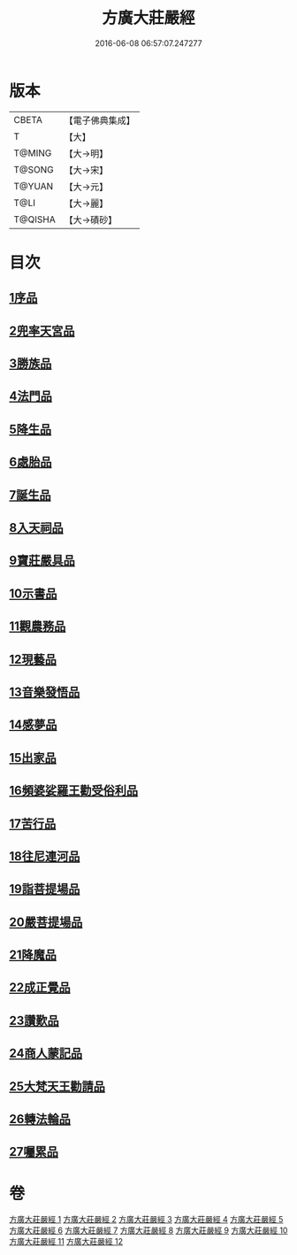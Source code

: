#+TITLE: 方廣大莊嚴經 
#+DATE: 2016-06-08 06:57:07.247277

* 版本
 |     CBETA|【電子佛典集成】|
 |         T|【大】     |
 |    T@MING|【大→明】   |
 |    T@SONG|【大→宋】   |
 |    T@YUAN|【大→元】   |
 |      T@LI|【大→麗】   |
 |   T@QISHA|【大→磧砂】  |

* 目次
** [[file:KR6b0043_001.txt::001-0539a5][1序品]]
** [[file:KR6b0043_001.txt::001-0540a14][2兜率天宮品]]
** [[file:KR6b0043_001.txt::001-0541b23][3勝族品]]
** [[file:KR6b0043_001.txt::001-0543c24][4法門品]]
** [[file:KR6b0043_002.txt::002-0545c23][5降生品]]
** [[file:KR6b0043_002.txt::002-0548c6][6處胎品]]
** [[file:KR6b0043_003.txt::003-0551b27][7誕生品]]
** [[file:KR6b0043_004.txt::004-0558a4][8入天祠品]]
** [[file:KR6b0043_004.txt::004-0558c1][9寶莊嚴具品]]
** [[file:KR6b0043_004.txt::004-0559a12][10示書品]]
** [[file:KR6b0043_004.txt::004-0560b7][11觀農務品]]
** [[file:KR6b0043_004.txt::004-0561a13][12現藝品]]
** [[file:KR6b0043_005.txt::005-0565b7][13音樂發悟品]]
** [[file:KR6b0043_005.txt::005-0569c3][14感夢品]]
** [[file:KR6b0043_006.txt::006-0572a27][15出家品]]
** [[file:KR6b0043_007.txt::007-0578c7][16頻婆娑羅王勸受俗利品]]
** [[file:KR6b0043_007.txt::007-0580a22][17苦行品]]
** [[file:KR6b0043_007.txt::007-0582b19][18往尼連河品]]
** [[file:KR6b0043_008.txt::008-0584b4][19詣菩提場品]]
** [[file:KR6b0043_008.txt::008-0588a15][20嚴菩提場品]]
** [[file:KR6b0043_009.txt::009-0590b6][21降魔品]]
** [[file:KR6b0043_009.txt::009-0595a20][22成正覺品]]
** [[file:KR6b0043_010.txt::010-0597a13][23讚歎品]]
** [[file:KR6b0043_010.txt::010-0599b7][24商人蒙記品]]
** [[file:KR6b0043_010.txt::010-0602c28][25大梵天王勸請品]]
** [[file:KR6b0043_011.txt::011-0605b7][26轉法輪品]]
** [[file:KR6b0043_012.txt::012-0616a18][27囑累品]]

* 卷
[[file:KR6b0043_001.txt][方廣大莊嚴經 1]]
[[file:KR6b0043_002.txt][方廣大莊嚴經 2]]
[[file:KR6b0043_003.txt][方廣大莊嚴經 3]]
[[file:KR6b0043_004.txt][方廣大莊嚴經 4]]
[[file:KR6b0043_005.txt][方廣大莊嚴經 5]]
[[file:KR6b0043_006.txt][方廣大莊嚴經 6]]
[[file:KR6b0043_007.txt][方廣大莊嚴經 7]]
[[file:KR6b0043_008.txt][方廣大莊嚴經 8]]
[[file:KR6b0043_009.txt][方廣大莊嚴經 9]]
[[file:KR6b0043_010.txt][方廣大莊嚴經 10]]
[[file:KR6b0043_011.txt][方廣大莊嚴經 11]]
[[file:KR6b0043_012.txt][方廣大莊嚴經 12]]

